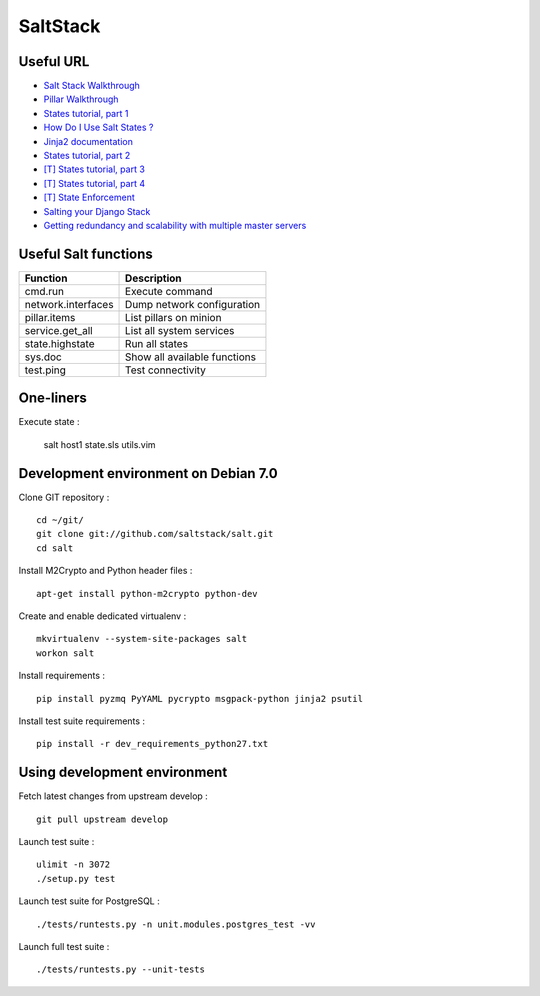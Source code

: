 
SaltStack
=========

Useful URL
----------

- `Salt Stack Walkthrough <http://docs.saltstack.com/topics/tutorials/walkthrough.html>`_
- `Pillar Walkthrough <http://docs.saltstack.com/topics/tutorials/pillar.html>`_
- `States tutorial, part 1 <http://docs.saltstack.com/topics/tutorials/states_pt1.html>`_
- `How Do I Use Salt States ? <http://docs.saltstack.com/topics/tutorials/starting_states.html>`_
- `Jinja2 documentation <http://jinja.pocoo.org/docs/>`_
- `States tutorial, part 2 <http://docs.saltstack.com/topics/tutorials/states_pt2.html>`_
- `[T] States tutorial, part 3 <http://docs.saltstack.com/topics/tutorials/states_pt3.html>`_
- `[T] States tutorial, part 4 <http://docs.saltstack.com/topics/tutorials/states_pt4.html>`_
- `[T] State Enforcement <http://docs.saltstack.com/ref/states/index.html>`_
- `Salting your Django Stack <http://blog.gibbon.co/posts/2013-06-12-salting-your-django-stack.html>`_
- `Getting redundancy and scalability with multiple master servers <http://bencane.com/2014/02/04/saltstack-getting-redundancy-and-scalability-with-multiple-master-servers/#share>`_

Useful Salt functions
---------------------

==================== ==========================================================
Function             Description
==================== ==========================================================
cmd.run              Execute command
network.interfaces   Dump network configuration
pillar.items         List pillars on minion
service.get_all      List all system services
state.highstate      Run all states
sys.doc              Show all available functions
test.ping            Test connectivity
==================== ==========================================================

One-liners
----------

Execute state :

    salt host1 state.sls utils.vim

Development environment on Debian 7.0
-------------------------------------

Clone GIT repository : ::

    cd ~/git/
    git clone git://github.com/saltstack/salt.git
    cd salt

Install M2Crypto and Python header files : ::

    apt-get install python-m2crypto python-dev

Create and enable dedicated virtualenv : ::

    mkvirtualenv --system-site-packages salt
    workon salt

Install requirements : ::

    pip install pyzmq PyYAML pycrypto msgpack-python jinja2 psutil

Install test suite requirements : ::

    pip install -r dev_requirements_python27.txt

Using development environment
-----------------------------

Fetch latest changes from upstream develop : ::

    git pull upstream develop

Launch test suite : ::

    ulimit -n 3072
    ./setup.py test

Launch test suite for PostgreSQL : ::

./tests/runtests.py -n unit.modules.postgres_test -vv

Launch full test suite : ::

./tests/runtests.py --unit-tests

